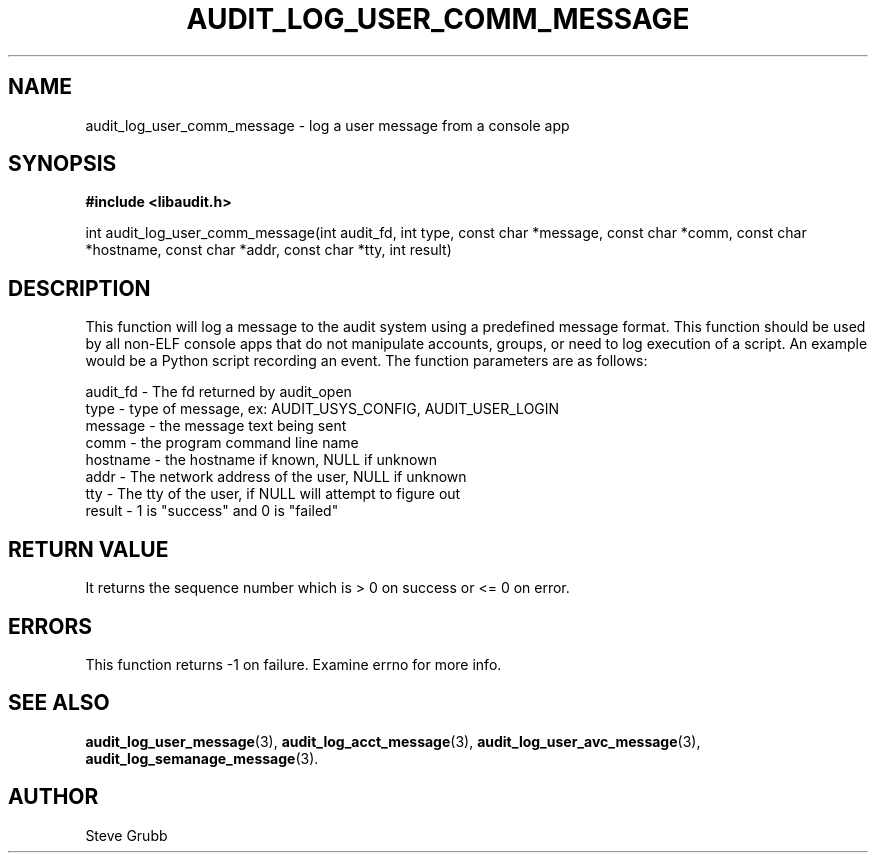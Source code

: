 .TH "AUDIT_LOG_USER_COMM_MESSAGE" "3" "July 2016" "Red Hat" "Linux Audit API"
.SH NAME
audit_log_user_comm_message \- log a user message from a console app
.SH SYNOPSIS
.B #include <libaudit.h>
.sp
int audit_log_user_comm_message(int audit_fd, int type, const char *message,
const char *comm, const char *hostname, const char *addr, const char *tty,
int result)

.SH DESCRIPTION
This function will log a message to the audit system using a predefined message format. This function should be used by all non-ELF console apps that do not manipulate accounts, groups, or need to log execution of a script. An example would be a Python script recording an event. The function parameters are as follows:

.nf
audit_fd - The fd returned by audit_open
type - type of message, ex: AUDIT_USYS_CONFIG, AUDIT_USER_LOGIN
message - the message text being sent
comm - the program command line name
hostname - the hostname if known, NULL if unknown
addr - The network address of the user, NULL if unknown
tty - The tty of the user, if NULL will attempt to figure out
result - 1 is "success" and 0 is "failed"
.fi

.SH "RETURN VALUE"

It returns the sequence number which is > 0 on success or <= 0 on error.

.SH "ERRORS"

This function returns \-1 on failure. Examine errno for more info.

.SH "SEE ALSO"

.BR audit_log_user_message (3),
.BR audit_log_acct_message (3),
.BR audit_log_user_avc_message (3),
.BR audit_log_semanage_message (3).

.SH AUTHOR
Steve Grubb

